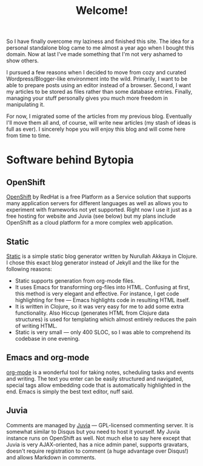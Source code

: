 #+title: Welcome!
#+tags: misc
#+OPTIONS: toc:nil author:nil

So I have finally overcome my laziness and finished this site. The
idea for a personal standalone blog came to me almost a year ago when
I bought this domain. Now at last I've made something that I'm not
very ashamed to show others.

I pursued a few reasons when I decided to move from cozy and curated
Wordpress/Blogger-like environment into the wild. Primarily, I want to
be able to prepare posts using an editor instead of a browser. Second,
I want my articles to be stored as files rather than some database
entries. Finally, managing your stuff personally gives you much more
freedom in manipulating it.

#+readmore

For now, I migrated some of the articles from my previous blog.
Eventually I'll move them all and, of course, will write new articles
(my stash of ideas is full as ever). I sincerely hope you will enjoy
this blog and will come here from time to time.

* Software behind Bytopia

** OpenShift

   [[https://openshift.redhat.com/app/][OpenShift]] by RedHat is a free Platform as a Service solution that
   supports many application servers for different languages as well
   as allows you to experiment with frameworks not yet supported.
   Right now I use it just as a free hosting for website and Juvia
   (see below) but my plans include OpenShift as a cloud platform for
   a more complex web application.

** Static

   [[http://nakkaya.com/static.html][Static]] is a simple static blog generator written by Nurullah Akkaya
   in Clojure. I chose this exact blog generator instead of Jekyll and
   the like for the following reasons:
   - Static supports generation from org-mode files.
   - It uses Emacs for transforming org-files into HTML. Confusing at
     first, this method is very elegant and effective. For instance, I
     get code highlighting for free --- Emacs highlights code in
     resulting HTML itself.
   - It is written in Clojure, so it was very easy for me to add some
     extra functionality. Also Hiccup (generates HTML from Clojure
     data structures) is used for templating which almost entirely reduces the pain of
     writing HTML.
   - Static is very small --- only 400 SLOC, so I was able to comprehend
     its codebase in one evening.

** Emacs and org-mode

   [[http://orgmode.org/][org-mode]] is a wonderful tool for taking notes, scheduling tasks and
   events and writing. The text you enter can be easily structured and
   navigated, special tags allow embedding code that is automatically
   highlighted in the end. Emacs is simply the best text editor, nuff
   said.

** Juvia

   Comments are managed by [[https://github.com/phusion/juvia][Juvia]] --- GPL-licensed commenting server. It
   is somewhat similar to Disqus but you need to host it yourself. My
   Juvia instance runs on OpenShift as well. Not much else to say here
   except that Juvia is very AJAX-oriented, has a nice admin panel,
   supports gravatars, doesn't require registration to comment (a huge
   advantage over Disqus!) and allows Markdown in comments.







